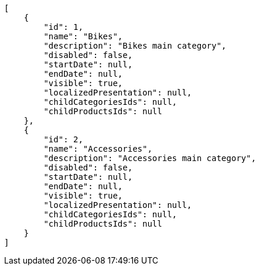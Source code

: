 [source,javascript]
----
[
    {
        "id": 1,
        "name": "Bikes",
        "description": "Bikes main category",
        "disabled": false,
        "startDate": null,
        "endDate": null,
        "visible": true,
        "localizedPresentation": null,
        "childCategoriesIds": null,
        "childProductsIds": null
    },
    {
        "id": 2,
        "name": "Accessories",
        "description": "Accessories main category",
        "disabled": false,
        "startDate": null,
        "endDate": null,
        "visible": true,
        "localizedPresentation": null,
        "childCategoriesIds": null,
        "childProductsIds": null
    }
]
----
